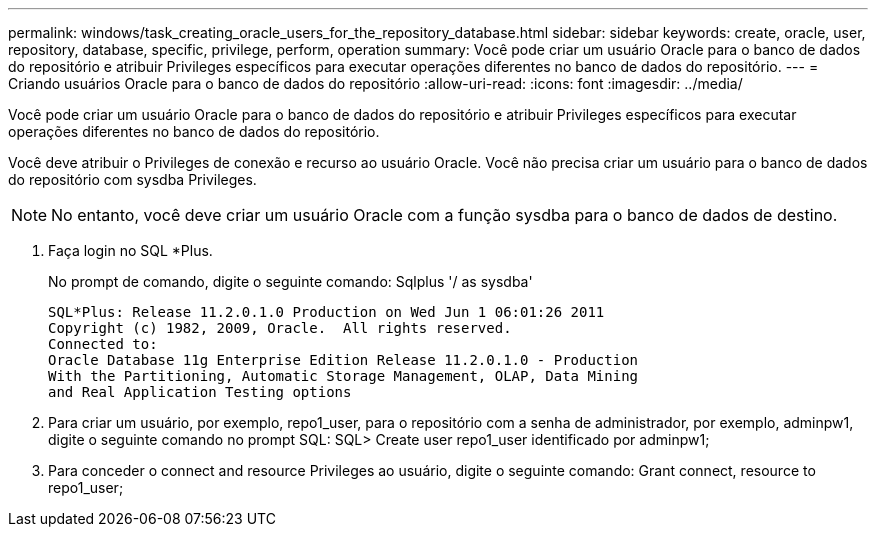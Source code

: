 ---
permalink: windows/task_creating_oracle_users_for_the_repository_database.html 
sidebar: sidebar 
keywords: create, oracle, user, repository, database, specific, privilege, perform, operation 
summary: Você pode criar um usuário Oracle para o banco de dados do repositório e atribuir Privileges específicos para executar operações diferentes no banco de dados do repositório. 
---
= Criando usuários Oracle para o banco de dados do repositório
:allow-uri-read: 
:icons: font
:imagesdir: ../media/


[role="lead"]
Você pode criar um usuário Oracle para o banco de dados do repositório e atribuir Privileges específicos para executar operações diferentes no banco de dados do repositório.

Você deve atribuir o Privileges de conexão e recurso ao usuário Oracle. Você não precisa criar um usuário para o banco de dados do repositório com sysdba Privileges.


NOTE: No entanto, você deve criar um usuário Oracle com a função sysdba para o banco de dados de destino.

. Faça login no SQL *Plus.
+
No prompt de comando, digite o seguinte comando: Sqlplus '/ as sysdba'

+
[listing]
----
SQL*Plus: Release 11.2.0.1.0 Production on Wed Jun 1 06:01:26 2011
Copyright (c) 1982, 2009, Oracle.  All rights reserved.
Connected to:
Oracle Database 11g Enterprise Edition Release 11.2.0.1.0 - Production
With the Partitioning, Automatic Storage Management, OLAP, Data Mining
and Real Application Testing options
----
. Para criar um usuário, por exemplo, repo1_user, para o repositório com a senha de administrador, por exemplo, adminpw1, digite o seguinte comando no prompt SQL: SQL> Create user repo1_user identificado por adminpw1;
. Para conceder o connect and resource Privileges ao usuário, digite o seguinte comando: Grant connect, resource to repo1_user;

